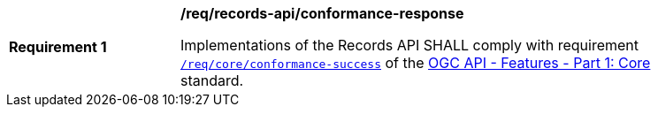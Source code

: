 [[req_records-api_conformance-response]]
[width="90%",cols="2,6a"]
|===
^|*Requirement {counter:req-id}* |*/req/records-api/conformance-response*

Implementations of the Records API SHALL comply with requirement http://docs.ogc.org/is/17-069r3/17-069r3.html#_response_3[`/req/core/conformance-success`] of the http://docs.ogc.org/is/17-069r3/17-069r3.html[OGC API - Features - Part 1: Core] standard.
|===
